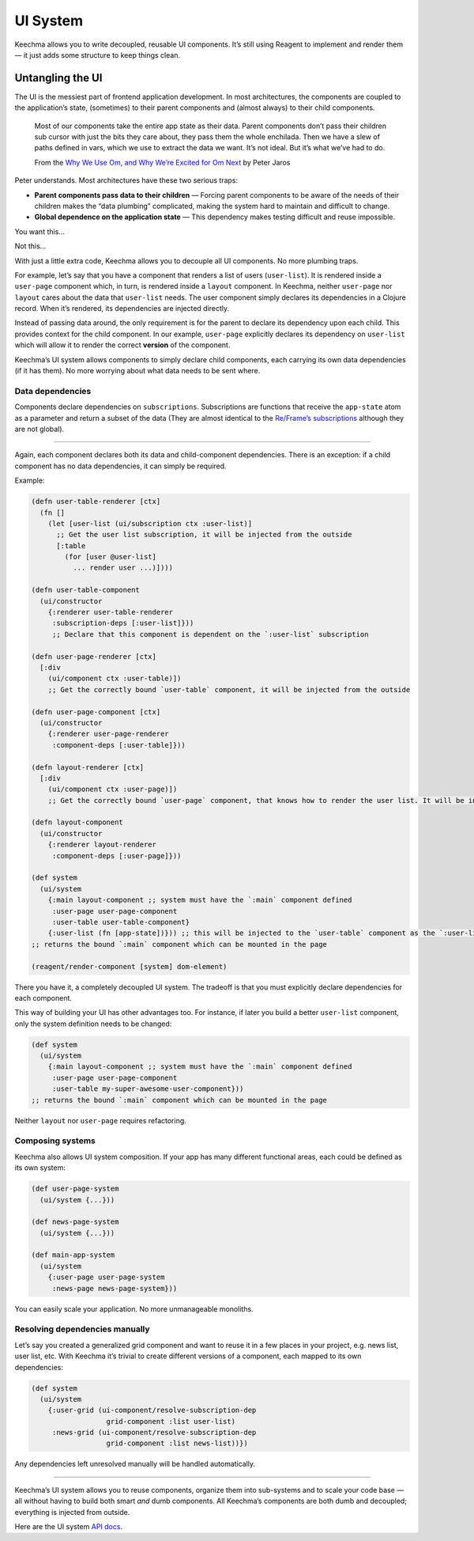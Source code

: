 UI System
=========

Keechma allows you to write decoupled, reusable UI components. It’s
still using Reagent to implement and render them — it just adds some
structure to keep things clean.

Untangling the UI
-----------------

The UI is the messiest part of frontend application development. In most
architectures, the components are coupled to the application’s state,
(sometimes) to their parent components and (almost always) to their
child components.

    Most of our components take the entire app state as their data.
    Parent components don’t pass their children sub cursor with just the
    bits they care about, they pass them the whole enchilada. Then we
    have a slew of paths defined in vars, which we use to extract the
    data we want. It’s not ideal. But it’s what we’ve had to do.

    From the `Why We Use Om, and Why We’re Excited for Om
    Next <http://blog.circleci.com/why-we-use-om-and-why-were-excited-for-om-next/>`__
    by Peter Jaros

Peter understands. Most architectures have these two serious traps:

-  **Parent components pass data to their children** — Forcing parent
   components to be aware of the needs of their children makes the “data
   plumbing” complicated, making the system hard to maintain and
   difficult to change.
-  **Global dependence on the application state** — This dependency
   makes testing difficult and reuse impossible.

.. raw:: html

   <table>

.. raw:: html

   <tr>

.. raw:: html

   <td>

You want this…

.. raw:: html

   </td>

.. raw:: html

   <td>

Not this…

.. raw:: html

   </td>

.. raw:: html

   </tr>

.. raw:: html

   <tr>

.. raw:: html

   <td>

.. raw:: html

   </td>

.. raw:: html

   <td>

.. raw:: html

   </td>

.. raw:: html

   </tr>

.. raw:: html

   </table>

With just a little extra code, Keechma allows you to decouple all UI
components. No more plumbing traps.

For example, let’s say that you have a component that renders a list of
users (``user-list``). It is rendered inside a ``user-page`` component
which, in turn, is rendered inside a ``layout`` component. In Keechma,
neither ``user-page`` nor ``layout`` cares about the data that
``user-list`` needs. The user component simply declares its dependencies
in a Clojure record. When it’s rendered, its dependencies are injected
directly.

Instead of passing data around, the only requirement is for the parent
to declare its dependency upon each child. This provides context for the
child component. In our example, ``user-page`` explicitly declares its
dependency on ``user-list`` which will allow it to render the correct
**version** of the component.

Keechma’s UI system allows components to simply declare child
components, each carrying its own data dependencies (if it has them). No
more worrying about what data needs to be sent where.

Data dependencies
~~~~~~~~~~~~~~~~~

Components declare dependencies on ``subscriptions``. Subscriptions are
functions that receive the ``app-state`` atom as a parameter and return
a subset of the data (They are almost identical to the `Re/Frame’s
subscriptions <https://github.com/Day8/re-frame#subscribe>`__ although
they are not global).

--------------

Again, each component declares both its data and child-component
dependencies. There is an exception: if a child component has no data
dependencies, it can simply be required.

Example:

.. code-block:: clojure

    (defn user-table-renderer [ctx]
      (fn []
        (let [user-list (ui/subscription ctx :user-list)]
          ;; Get the user list subscription, it will be injected from the outside
          [:table
            (for [user @user-list]
              ... render user ...)])))

    (defn user-table-component
      (ui/constructor
        {:renderer user-table-renderer
         :subscription-deps [:user-list]}))
         ;; Declare that this component is dependent on the `:user-list` subscription

    (defn user-page-renderer [ctx]
      [:div
        (ui/component ctx :user-table)])
        ;; Get the correctly bound `user-table` component, it will be injected from the outside

    (defn user-page-component [ctx]
      (ui/constructor
        {:renderer user-page-renderer
         :component-deps [:user-table]}))

    (defn layout-renderer [ctx]
      [:div
        (ui/component ctx :user-page)])
        ;; Get the correctly bound `user-page` component, that knows how to render the user list. It will be injected from the outside

    (defn layout-component
      (ui/constructor
        {:renderer layout-renderer
         :component-deps [:user-page]}))

    (def system
      (ui/system
        {:main layout-component ;; system must have the `:main` component defined
         :user-page user-page-component
         :user-table user-table-component}
        {:user-list (fn [app-state])})) ;; this will be injected to the `user-table` component as the `:user-list` subscription
    ;; returns the bound `:main` component which can be mounted in the page

    (reagent/render-component [system] dom-element)

There you have it, a completely decoupled UI system. The tradeoff is
that you must explicitly declare dependencies for each component.

This way of building your UI has other advantages too. For instance, if
later you build a better ``user-list`` component, only the system
definition needs to be changed:

.. code-block:: clojure

    (def system
      (ui/system
        {:main layout-component ;; system must have the `:main` component defined
         :user-page user-page-component
         :user-table my-super-awesome-user-component}))
    ;; returns the bound `:main` component which can be mounted in the page

Neither ``layout`` nor ``user-page`` requires refactoring.

Composing systems
~~~~~~~~~~~~~~~~~

Keechma also allows UI system composition. If your app has many
different functional areas, each could be defined as its own system:

.. code-block:: clojure

    (def user-page-system
      (ui/system {...}))

    (def news-page-system
      (ui/system {...}))

    (def main-app-system
      (ui/system
        {:user-page user-page-system
         :news-page news-page-system}))

You can easily scale your application. No more unmanageable monoliths.

Resolving dependencies manually
~~~~~~~~~~~~~~~~~~~~~~~~~~~~~~~

Let’s say you created a generalized grid component and want to reuse it
in a few places in your project, e.g. news list, user list, etc. With
Keechma it’s trivial to create different versions of a component, each
mapped to its own dependencies:

.. code-block:: clojure

    (def system
      (ui/system
        {:user-grid (ui-component/resolve-subscription-dep
                      grid-component :list user-list)
         :news-grid (ui-component/resolve-subscription-dep
                      grid-component :list news-list))})

Any dependencies left unresolved manually will be handled automatically.

--------------

Keechma’s UI system allows you to reuse components, organize them into
sub-systems and to scale your code base — all without having to build
both smart *and* dumb components. All Keechma’s components are both dumb
and decoupled; everything is injected from outside.

Here are the UI system `API
docs </api/keechma/keechma_ui-component/>`__.
